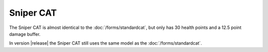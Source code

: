 Sniper CAT
==========

The Sniper CAT is almost identical to the :doc:`/forms/standardcat`, but only has 30 health points and a 12.5 point damage buffer.

In version |release| the Sniper CAT still uses the same model as the :doc:`/forms/standardcat`.

